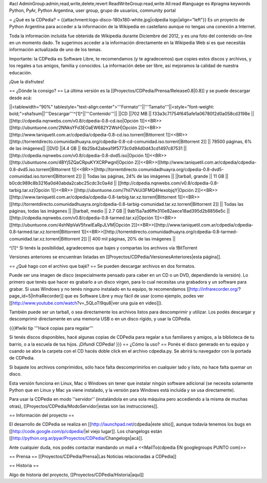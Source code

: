 #acl AdminGroup:admin,read,write,delete,revert ReadWriteGroup:read,write All:read 
#language es
#pragma keywords Python, PyAr, Python Argentina, user group, grupo de usuarios, community portal

= ¿Qué es la CDPedia? =
{{attachment:logo-disco-180x180-white.jpg|cdpedia logo|align="left"}} Es un proyecto de Python Argentina para acceder a la información de la Wikipedia en castellano aunque no tengas una conexión a Internet.

Toda la información incluída fue obtenida de Wikipedia durante Diciembre del 2012, y es una foto del contenido on-line en un momento dado. Te sugerimos acceder a la información directamente en la Wikipedia Web si es que necesitás información actualizada de uno de los temas.

Importante: la CDPedia es Software Libre, te recomendamos (y te agradecemos) que copies estos discos y archivos, y los regales a tus amigos, familia y conocidos. La información debe ser libre, así mejoramos la calidad de nuestra educación.

¡Que la disfrutes!

== ¿Dónde la consigo? ==
La última versión es la [[Proyectos/CDPedia/Prensa/Release0.8|0.8]] y se puede descargar desde acá:

||<tablewidth="90%" tablestyle="text-align:center">'''Formato'''||'''Tamaño'''||<style="font-weight: bold;">sha1sum||'''Descargar'''^[1]^||'''Contenido'''||
||CD ||702 MB || f33a3c71754f645afe1a06780f2d0a058cd3198e || [[http://cdpedia.nqnwebs.com/v0.8/cdpedia-0.8-cd.iso|Opción 1]]<<BR>>[[http://ubuntuone.com/2NNksYFd3EOaEW682Y2WsH|Opción 2]]<<BR>>[[http://www.taniquetil.com.ar/cdpedia/cdpedia-0.8-cd.iso.torrent|Bittorrent 1]]<<BR>>[[http://torrentdirecto.comunidadhuayra.org/cdpedia-0.8-cd-comunidad.iso.torrent|Bittorrent 2]] || 78500 páginas, 6% de las imágenes||
||DVD ||4.4 GB || 6b25b42abea19f5773c0d94d0d43cd1497c87531 || [[http://cdpedia.nqnwebs.com/v0.8/cdpedia-0.8-dvd5.iso|Opción 1]]<<BR>> [[http://ubuntuone.com/4BYj5ZQaCRpuKYXCRPwgnI|Opción 2]]<<BR>>[[http://www.taniquetil.com.ar/cdpedia/cdpedia-0.8-dvd5.iso.torrent|Bittorrent 1]]<<BR>>[[http://torrentdirecto.comunidadhuayra.org/cdpedia-0.8-dvd5-comunidad.iso.torrent|Bittorrent 2]] || Todas las páginas, 24% de las imágenes ||
||tarball, grande || 11 GB || b0cdc989c8b3216a0d40abda2cabc25cdc3c0a4d || [[http://cdpedia.nqnwebs.com/v0.8/cdpedia-0.8-tarbig.tar.xz|Opción 1]]<<BR>> [[http://ubuntuone.com/7hil7VkUi3FMQ4HexobjqY|Opción 2]]<<BR>>[[http://www.taniquetil.com.ar/cdpedia/cdpedia-0.8-tarbig.tar.xz.torrent|Bittorrent 1]]<<BR>>[[http://torrentdirecto.comunidadhuayra.org/cdpedia-0.8-tarbig-comunidad.tar.xz.torrent|Bittorrent 2]] || Todas las páginas, todas las imágenes ||
||tarball, medio || 2.7 GB || 9ab15a7ad6ffe310e82aece18ad395d2b8856e5c || [[http://cdpedia.nqnwebs.com/v0.8/cdpedia-0.8-tarmed.tar.xz|Opción 1]]<<BR>> [[http://ubuntuone.com/4shNIpVaV5fxwlEaRpJLVM|Opción 2]]<<BR>>[[http://www.taniquetil.com.ar/cdpedia/cdpedia-0.8-tarmed.tar.xz.torrent|Bittorrent 1]]<<BR>>[[http://torrentdirecto.comunidadhuayra.org/cdpedia-0.8-tarmed-comunidad.tar.xz.torrent|Bittorrent 2]] || 400 mil páginas, 20% de las imágenes ||

^[1]^ Si tenés la posibilidad, agradecemos que bajes y compartas los archivos vía !BitTorrent

Versiones anteriores se encuentran listadas en [[Proyectos/CDPedia/VersionesAnteriores|esta página]].

== ¿Qué hago con el archivo que bajé? ==
Se pueden descargar archivos en dos formatos.

Puede ser una imagen de disco (especialmente pensado para caber en un CD o un DVD, dependiendo la versión). Lo primero que tenés que hacer es grabarlo a un disco virgen, para lo cual necesitas una grabadora y un software para grabar. Si usas Windows y no tenés ninguno instalado en tu equipo, te recomendamos [[http://infrarecorder.org/?page_id=5|InfraRecorder]] que es Software Libre y muy fácil de usar (como ejemplo, podes ver [[http://www.youtube.com/watch?v=_5QLoTl9qu8|ver una guia en video]]).

También puede ser un tarball, o sea directamente los archivos listos para descomprimir y utilizar. Los podés descargar y descomprimir directamente en una memoria USB o en un disco rígido, y usar la CDPedia.

{{{#!wiki tip
'''Hacé copias para regalar'''

Si tenés discos disponibles, hacé algunas copias de CDPedia para regalar a tus familiares y amigos, a la biblioteca de tu barrio, o a la escuela de tus hijos. ¡Difundí CDPedia!
}}}
== ¿Cómo la uso? ==
Ponés el disco generado en tu equipo y cuando se abra la carpeta con el CD hacés doble click en el archivo cdpedia.py. Se abrirá tu navegador con la portada de CDPedia.

Si bajaste los archivos comprimidos, sólo hace falta descomprimirlos en cualquier lado y listo, no hace falta quemar un disco.

Esta versión funciona en Linux, Mac o Windows sin tener que instalar ningún software adicional (se necesita solamente Python que en Linux y Mac ya viene instalado, y la versión para Windows está incluída y se usa directamente).

Para usar la CDPedia en modo ''servidor'' (instalándola en una sola máquina pero accediendo a la misma de muchas otras), [[Proyectos/CDPedia/ModoServidor|estas son las instrucciones]].

== Información del proyecto ==

El desarrollo de CDPedia se realiza en [[http://launchpad.net/cdpedia|este sitio]], aunque todavía tenemos los bugs en [[http://code.google.com/p/cdpedia/|el viejo lugar]]. Los changelogs están [[http://python.org.ar/pyar/Proyectos/CDPedia/Changelogs|acá]].

Ante cualquier duda, nos podés contactar mandando un mail a <<MailTo(cdpedia EN googlegroups PUNTO com)>>

== Prensa ==
[[Proyectos/CDPedia/Prensa|Las Noticias relacionadas a CDPedia]]

== Historia ==

Algo de historia del proyecto, [[Proyectos/CDPedia/Historia|aquí]]
